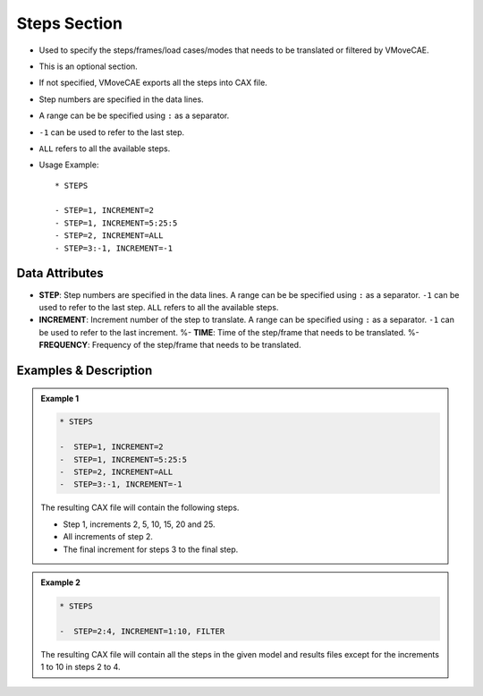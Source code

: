 Steps Section
=============

-  Used to specify the steps/frames/load cases/modes that needs to be
   translated or filtered by VMoveCAE.

-  This is an optional section.

-  If not specified, VMoveCAE exports all the steps into CAX file.

-  Step numbers are specified in the data lines.

-  A range can be be specified using ``:`` as a separator.

-  ``-1`` can be used to refer to the last step.

-  ``ALL`` refers to all the available steps.

-  Usage Example:

   ::

      * STEPS

      - STEP=1, INCREMENT=2
      - STEP=1, INCREMENT=5:25:5
      - STEP=2, INCREMENT=ALL
      - STEP=3:-1, INCREMENT=-1

Data Attributes
---------------

-  **STEP**: Step numbers are specified in the data lines. A range can
   be be specified using ``:`` as a separator. ``-1`` can be used to
   refer to the last step. ``ALL`` refers to all the available steps.
-  **INCREMENT**: Increment number of the step to translate. A range can
   be specified using ``:`` as a separator. ``-1`` can be used to refer
   to the last increment. %- **TIME**: Time of the step/frame that needs
   to be translated. %- **FREQUENCY**: Frequency of the step/frame that
   needs to be translated.

Examples & Description
----------------------

.. admonition:: Example 1

   .. code-block::
   
      * STEPS

      -  STEP=1, INCREMENT=2
      -  STEP=1, INCREMENT=5:25:5
      -  STEP=2, INCREMENT=ALL
      -  STEP=3:-1, INCREMENT=-1

   The resulting CAX file will contain the following steps.
   
   -  Step 1, increments 2, 5, 10, 15, 20 and 25.
   -  All increments of step 2.
   -  The final increment for steps 3 to the final step.

.. admonition:: Example 2

   .. code-block::
   
      * STEPS

      -  STEP=2:4, INCREMENT=1:10, FILTER

   The resulting CAX file will contain all the steps in the given model
   and results files except for the increments 1 to 10 in steps 2 to 4.
